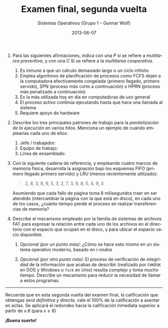 #+TITLE: Examen final, segunda vuelta
#+AUTHOR: Sistemas Operativos (Grupo 1 – Gunnar Wolf)
#+DATE: 2013-06-07
#+OPTIONS: num:t toc:nil
#+LATEX_HEADER: \usepackage{setspace}
#+LATEX_HEADER: \usepackage[margin=2.5cm]{geometry}
#+LATEX_HEADER: \usepackage[spanish]{babel}
#+LANGUAGE: es

1. Para las siguientes afirmaciones, indica con una /P/ si se refiere
   a /multitarea preventiva/, y con una /C/ Si se refiere a  la
   /multitarea cooperativa/.

   1. Es inmune a que un cálculo demasiado largo o un ciclo infinito
   2. Emplea algoritmos de planificación de procesos como FCFS
      dejen a la computadora efectivamente congelada
      (primero llegado, primero servido), SPN (proceso más corto a
      continuación) o HPRN (proceso más penalizado a continuación)
   3. Es la más utilizada hoy en día en computadoras de uso general
   4. El proceso activo continúa ejecutando hasta que hace una llamada
      al sistema
   5. Requiere apoyo de hardware

2. Describe los tres principales patrones de trabajo para la
   /paralelización de la ejecución/ en varios hilos. Menciona un
   ejemplo de cuándo emplearías cada uno de ellos:
   1. Jefe / trabajador:
   2. Equipo de trabajo:
   3. Línea de ensamblado:

3. Con la siguiente cadena de referencia, y empleando cuatro marcos de
   memoria física, desarrolla la asignación bajo los esquemas FIFO
   (primero llegado primero servido) y LRU (menos recientemente
   utilizado):
   #+BEGIN_QUOTE
   2, 8, 3, 8, 9, 5, 3, 2, 7, 3, 9, 8, 5, 4, 9, 3
   #+END_QUOTE
   Asumiendo que cada fallo de página toma 8 milisegundos traer en ser
   atendido (intercambiar la página con la que está en disco), en cada
   uno de los casos, ¿cuánto tiempo pierde el proceso en realizar
   transferencias de memoria?

4. Describe el mecanismo empleado por la familia de sistemas de
   archivos FAT para expresar la relación entre cada uno de los
   archivos en el directorio con el espacio que ocupan en el disco, y
   para ubicar el espacio vacío disponible.

   1. /Opcional (por un punto más)/: ¿Cómo se hace esto mismo en un
      sistema operativo moderno, basado en /i-nodos/

   2. /Opcional (por otro punto más)/: El proceso de verificación de
      /integridad/ de la información que acabas de describir
      (realizado por =CHKDSK= en DOS y Windows o =fsck= en Unix)
      resulta complejo y toma mucho tiempo. Describe un mecanismo para
      reducir la necesidad de llamar a estos programas.
#+latex: \vfill
-----
#+latex: \vfill
#+BEGIN_CENTER
Recuerda que en esta segunda vuelta del examen final, la calificación
que obtengas /será definitiva y directa/, vale el 100% de la
calificación a asentar en actas. Se aplicará el redondeo hacia la
calificación inmediata superior a partir de /x.6/ (para $x \ge 6$)

*¡Buena suerte!*
#+END_CENTER
